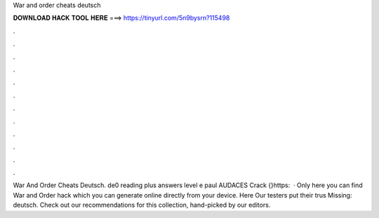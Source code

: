 War and order cheats deutsch

𝐃𝐎𝐖𝐍𝐋𝐎𝐀𝐃 𝐇𝐀𝐂𝐊 𝐓𝐎𝐎𝐋 𝐇𝐄𝐑𝐄 ===> https://tinyurl.com/5n9bysrn?115498

.

.

.

.

.

.

.

.

.

.

.

.

War And Order Cheats Deutsch. de0 reading plus answers level e paul AUDACES Crack {}https:   · Only here you can find War and Order hack which you can generate online directly from your device. Here  Our testers put their trus Missing: deutsch. Check out our recommendations for this collection, hand-picked by our editors.